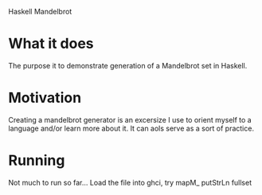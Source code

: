 Haskell Mandelbrot

* What it does
  The purpose it to demonstrate generation of a Mandelbrot set in Haskell.
* Motivation
  Creating a mandelbrot generator is an excersize I use to orient myself to a language and/or learn more about it. It can aols serve as a sort of practice.
* Running
  Not much to run so far...
  Load the file into ghci, try 
  mapM_ putStrLn fullset 
